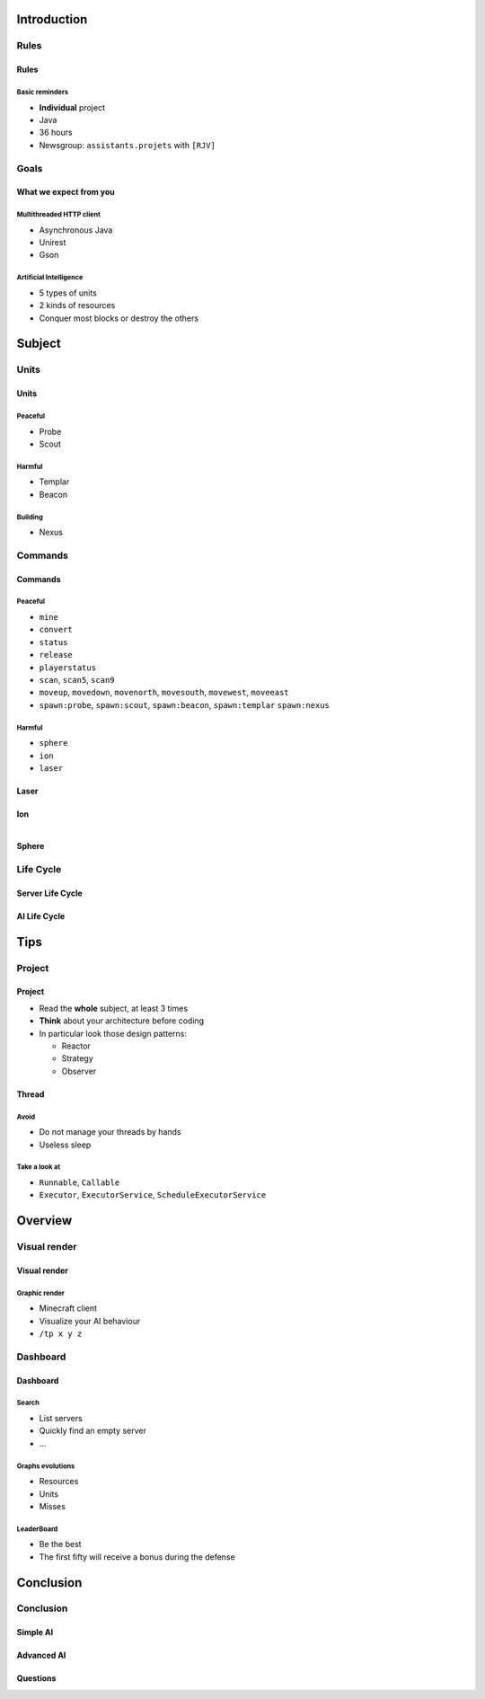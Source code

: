 Introduction
============

Rules
-----

Rules
~~~~~

Basic reminders
^^^^^^^^^^^^^^^

-  **Individual** project

-  Java

-  36 hours

-  Newsgroup: ``assistants.projets`` with ``[RJV]``

Goals
-----

What we expect from you
~~~~~~~~~~~~~~~~~~~~~~~

Multithreaded HTTP client
^^^^^^^^^^^^^^^^^^^^^^^^^

-  Asynchronous Java
-  Unirest
-  Gson

Artificial Intelligence
^^^^^^^^^^^^^^^^^^^^^^^

-  5 types of units
-  2 kinds of resources
-  Conquer most blocks or destroy the others

Subject
=======

Units
-----

Units
~~~~~~

Peaceful
^^^^^^^^

* Probe
* Scout

Harmful
^^^^^^^

* Templar
* Beacon

Building
^^^^^^^^

* Nexus

Commands
--------

Commands
~~~~~~~~

Peaceful
^^^^^^^^

* ``mine``
* ``convert``
* ``status``
* ``release``
* ``playerstatus``
* ``scan``, ``scan5``, ``scan9``
* ``moveup``, ``movedown``, ``movenorth``, ``movesouth``, ``movewest``, ``moveeast``
* ``spawn:probe``, ``spawn:scout``, ``spawn:beacon``, ``spawn:templar`` ``spawn:nexus``

Harmful
^^^^^^^

* ``sphere``
* ``ion``
* ``laser``

Laser
~~~~~

.. figure:: pictures/laser.png
    :align: center
    :width: 80%


Ion
~~~

.. figure:: pictures/ion.png
    :align: left
    :width: 60%


.. figure:: pictures/ionexplode.png
    :align: right
    :width: 60%

Sphere
~~~~~~

.. figure:: pictures/sphere.png
    :align: center
    :width: 80%





Life Cycle
----------

Server Life Cycle
~~~~~~~~~~~~~~~~~


.. figure:: pictures/server_life_cycle.png
    :align: center
    :width: 80%

AI Life Cycle
~~~~~~~~~~~~~

.. figure:: pictures/ai_life_cycle.png
    :align: center
    :width: 80%



Tips
====

Project
-------

Project
~~~~~~~

* Read the **whole** subject, at least 3 times
* **Think** about your architecture before coding
* In particular look those design patterns:

  * Reactor
  * Strategy
  * Observer

Thread
~~~~~~

Avoid
^^^^^

* Do not manage your threads by hands
* Useless sleep

Take a look at
^^^^^^^^^^^^^^

* ``Runnable``, ``Callable``
* ``Executor``, ``ExecutorService``, ``ScheduleExecutorService``


Overview
========

Visual render
-------------

Visual render
~~~~~~~~~~~~~

Graphic render
^^^^^^^^^^^^^^

* Minecraft client
* Visualize your AI behaviour
* ``/tp x y z``


Dashboard
---------

Dashboard
~~~~~~~~~

Search
^^^^^^

* List servers
* Quickly find an empty server
* ...


Graphs evolutions
^^^^^^^^^^^^^^^^^

* Resources
* Units
* Misses


LeaderBoard
^^^^^^^^^^^

* Be the best
* The first fifty will receive a bonus during the defense


Conclusion
==========

Conclusion
----------

Simple AI
~~~~~~~~~

.. figure:: pictures/littleai.png
    :align: center
    :width: 80%


Advanced AI
~~~~~~~~~~~

.. figure:: pictures/advancedai.png
    :align: center
    :width: 80%


Questions
~~~~~~~~~

.. showcase:: Any questions?

